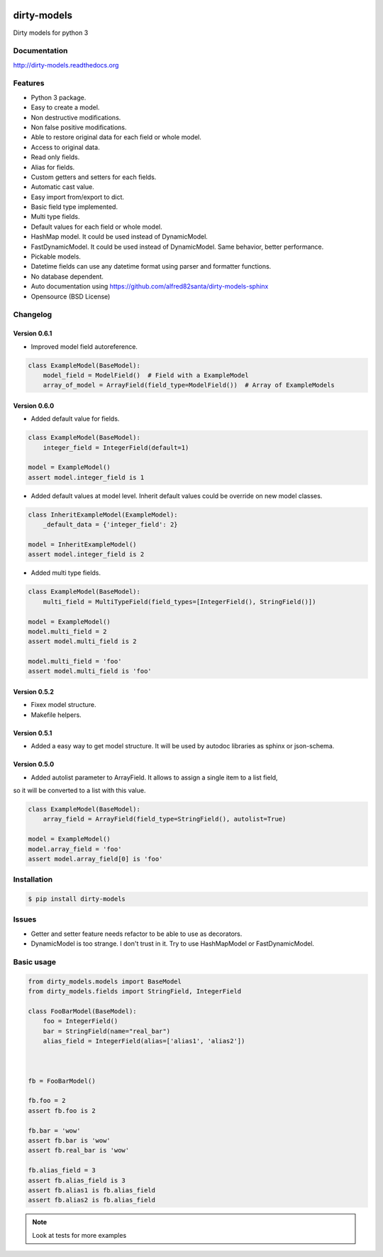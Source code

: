 |travis-master| |coverall-master| |doc-master| |pypi-downloads| |pypi-lastrelease| |python-versions|
|project-status| |project-license| |project-format| |project-implementation|

.. |travis-master| image:: https://travis-ci.org/alfred82santa/dirty-models.svg?branch=master
    :target: https://travis-ci.org/alfred82santa/dirty-models

.. |coverall-master| image:: https://coveralls.io/repos/alfred82santa/dirty-models/badge.svg?branch=master&service=github
    :target: https://coveralls.io/r/alfred82santa/dirty-models?branch=master

.. |doc-master| image:: https://readthedocs.org/projects/dirty-models/badge/?version=latest
    :target: https://readthedocs.org/projects/dirty-models/?badge=latest
    :alt: Documentation Status

.. |pypi-downloads| image:: https://img.shields.io/pypi/dm/dirty-models.svg
    :target: https://pypi.python.org/pypi/dirty-models/
    :alt: Downloads

.. |pypi-lastrelease| image:: https://img.shields.io/pypi/v/dirty-models.svg
    :target: https://pypi.python.org/pypi/dirty-models/
    :alt: Latest Version

.. |python-versions| image:: https://img.shields.io/pypi/pyversions/dirty-models.svg
    :target: https://pypi.python.org/pypi/dirty-models/
    :alt: Supported Python versions

.. |project-status| image:: https://img.shields.io/pypi/status/dirty-models.svg
    :target: https://pypi.python.org/pypi/dirty-models/
    :alt: Development Status

.. |project-license| image:: https://img.shields.io/pypi/l/dirty-models.svg
    :target: https://pypi.python.org/pypi/dirty-models/
    :alt: License

.. |project-format| image:: https://img.shields.io/pypi/format/dirty-models.svg
    :target: https://pypi.python.org/pypi/dirty-models/
    :alt: Download format

.. |project-implementation| image:: https://img.shields.io/pypi/implementation/dirty-models.svg
    :target: https://pypi.python.org/pypi/dirty-models/
    :alt: Supported Python implementations


============
dirty-models
============

Dirty models for python 3

*************
Documentation
*************

http://dirty-models.readthedocs.org

********
Features
********

- Python 3 package.
- Easy to create a model.
- Non destructive modifications.
- Non false positive modifications.
- Able to restore original data for each field or whole model.
- Access to original data.
- Read only fields.
- Alias for fields.
- Custom getters and setters for each fields.
- Automatic cast value.
- Easy import from/export to dict.
- Basic field type implemented.
- Multi type fields.
- Default values for each field or whole model.
- HashMap model. It could be used instead of DynamicModel.
- FastDynamicModel. It could be used instead of DynamicModel. Same behavior, better performance.
- Pickable models.
- Datetime fields can use any datetime format using parser and formatter functions.
- No database dependent.
- Auto documentation using https://github.com/alfred82santa/dirty-models-sphinx
- Opensource (BSD License)

*********
Changelog
*********

Version 0.6.1
-------------

- Improved model field autoreference.

.. code-block:: python

    class ExampleModel(BaseModel):
        model_field = ModelField()  # Field with a ExampleModel
        array_of_model = ArrayField(field_type=ModelField())  # Array of ExampleModels


Version 0.6.0
-------------

- Added default value for fields.

..  code-block:: python

    class ExampleModel(BaseModel):
        integer_field = IntegerField(default=1)

    model = ExampleModel()
    assert model.integer_field is 1

- Added default values at model level. Inherit default values could be override on new model classes.

..  code-block:: python

    class InheritExampleModel(ExampleModel):
        _default_data = {'integer_field': 2}

    model = InheritExampleModel()
    assert model.integer_field is 2

- Added multi type fields.

..  code-block:: python

    class ExampleModel(BaseModel):
        multi_field = MultiTypeField(field_types=[IntegerField(), StringField()])

    model = ExampleModel()
    model.multi_field = 2
    assert model.multi_field is 2

    model.multi_field = 'foo'
    assert model.multi_field is 'foo'

Version 0.5.2
-------------

- Fixex model structure.
- Makefile helpers.


Version 0.5.1
-------------

- Added a easy way to get model structure. It will be used by autodoc libraries as sphinx or json-schema.

Version 0.5.0
-------------

- Added autolist parameter to ArrayField. It allows to assign a single item to a list field,
so it will be converted to a list with this value.

..  code-block:: python

    class ExampleModel(BaseModel):
        array_field = ArrayField(field_type=StringField(), autolist=True)

    model = ExampleModel()
    model.array_field = 'foo'
    assert model.array_field[0] is 'foo'

************
Installation
************

.. code-block:: bash

    $ pip install dirty-models

******
Issues
******

- Getter and setter feature needs refactor to be able to use as decorators.
- DynamicModel is too strange. I don't trust in it. Try to use HashMapModel or FastDynamicModel.

***********
Basic usage
***********

.. code-block:: python

    from dirty_models.models import BaseModel
    from dirty_models.fields import StringField, IntegerField

    class FooBarModel(BaseModel):
        foo = IntegerField()
        bar = StringField(name="real_bar")
        alias_field = IntegerField(alias=['alias1', 'alias2'])



    fb = FooBarModel()

    fb.foo = 2
    assert fb.foo is 2

    fb.bar = 'wow'
    assert fb.bar is 'wow'
    assert fb.real_bar is 'wow'

    fb.alias_field = 3
    assert fb.alias_field is 3
    assert fb.alias1 is fb.alias_field
    assert fb.alias2 is fb.alias_field


.. note::

    Look at tests for more examples
